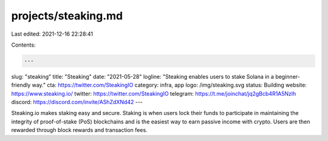 projects/steaking.md
====================

Last edited: 2021-12-16 22:28:41

Contents:

.. code-block:: md

    ---
slug: "steaking"
title: "Steaking"
date: "2021-05-28"
logline: "Steaking enables users to stake Solana in a beginner-friendly way."
cta: https://twitter.com/SteakingIO
category: infra, app
logo: /img/steaking.svg
status: Building
website: https://www.steaking.io/
twitter: https://twitter.com/SteakingIO
telegram: https://t.me/joinchat/jq2gBcb4R1A5Nzlh
discord: https://discord.com/invite/AShZdXNd42
---

Steaking.io makes staking easy and secure. Staking is when users lock their funds to participate in maintaining the integrity of proof-of-stake (PoS) blockchains and is the easiest way to earn passive income with crypto. Users are then rewarded through block rewards and transaction fees.


